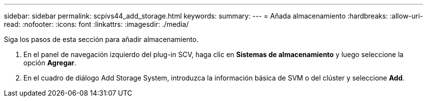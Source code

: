 ---
sidebar: sidebar 
permalink: scpivs44_add_storage.html 
keywords:  
summary:  
---
= Añada almacenamiento
:hardbreaks:
:allow-uri-read: 
:nofooter: 
:icons: font
:linkattrs: 
:imagesdir: ./media/


[role="lead"]
Siga los pasos de esta sección para añadir almacenamiento.

. En el panel de navegación izquierdo del plug-in SCV, haga clic en *Sistemas de almacenamiento* y luego seleccione la opción *Agregar*.
. En el cuadro de diálogo Add Storage System, introduzca la información básica de SVM o del clúster y seleccione *Add*.

